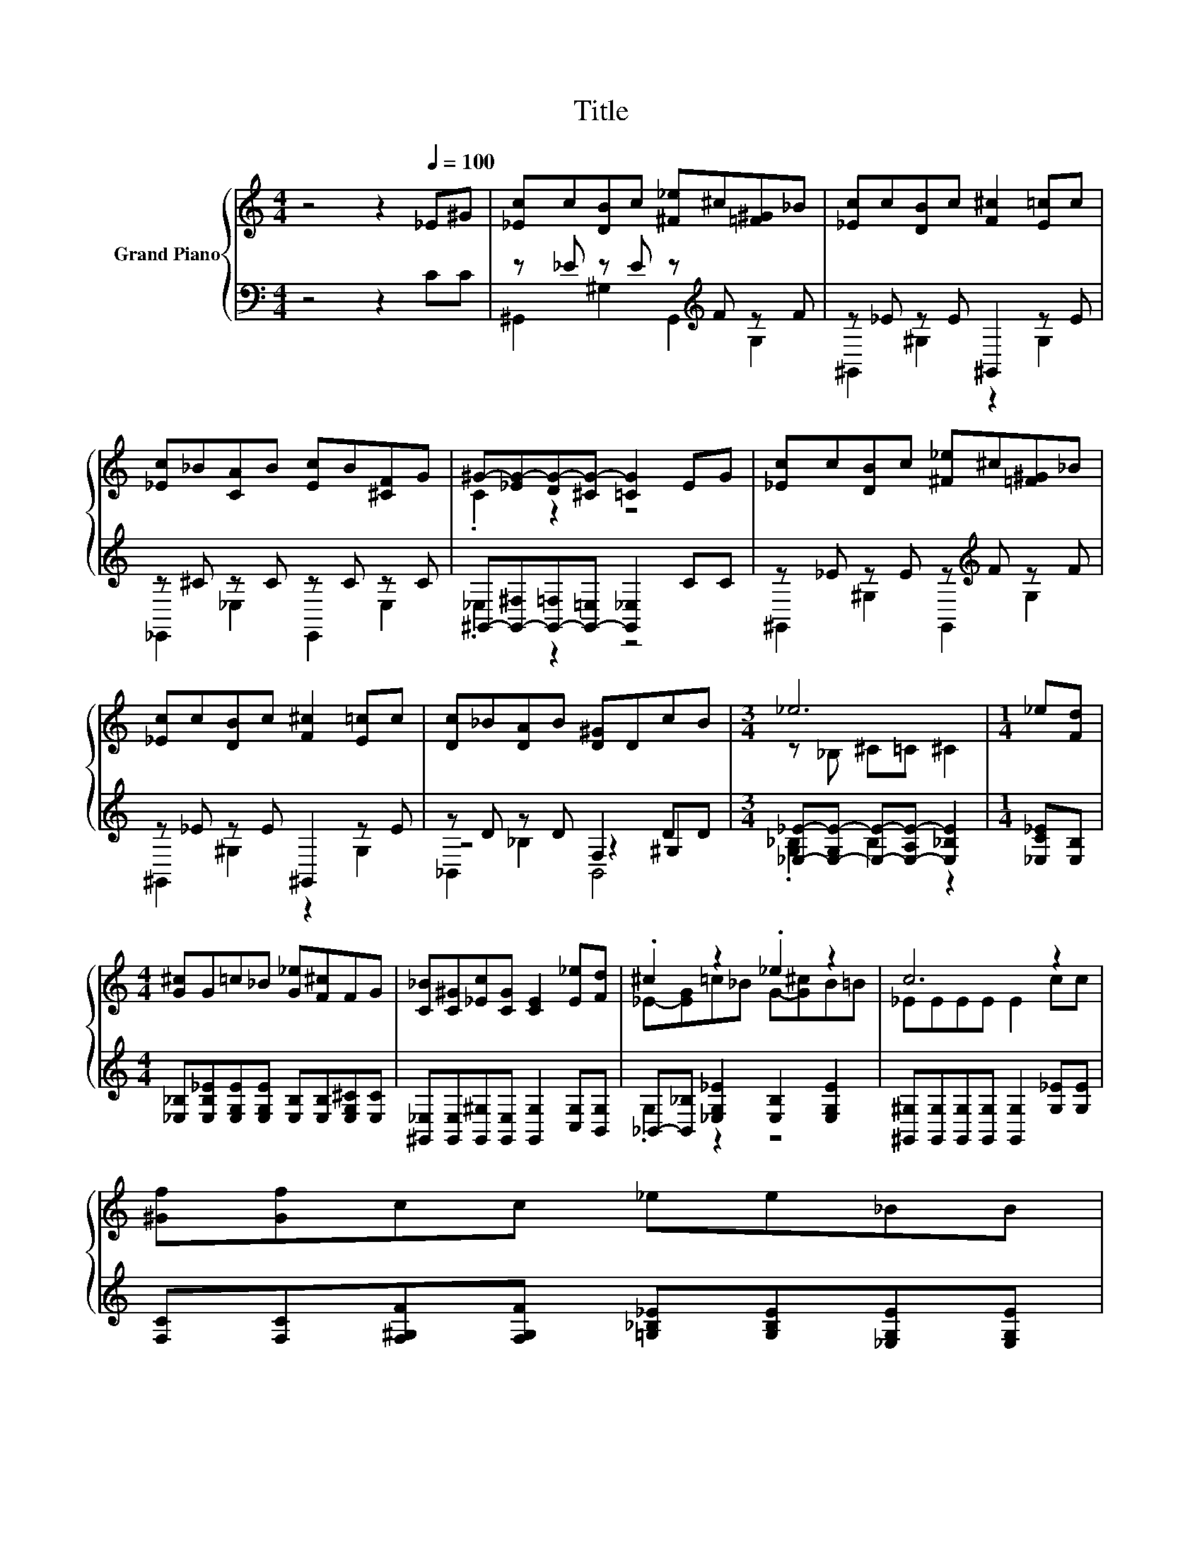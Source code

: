 X:1
T:Title
%%score { ( 1 4 ) | ( 2 3 5 ) }
L:1/8
M:4/4
K:C
V:1 treble nm="Grand Piano"
V:4 treble 
V:2 bass 
V:3 bass 
V:5 bass 
V:1
 z4 z2[Q:1/4=100] _E^G | [_Ec]c[DB]c [^F_e]^c[=F^G]_B | [_Ec]c[DB]c [F^c]2 [E=c]c | %3
 [_Ec]_B[CA]B [Ec]B[^CF]G | ^G-[_EG-][DG-][^CG-] [=CG]2 EG | [_Ec]c[DB]c [^F_e]^c[=F^G]_B | %6
 [_Ec]c[DB]c [F^c]2 [E=c]c | [Dc]_B[DA]B [D^G]DcB |[M:3/4] _e6 |[M:1/4] _e[Fd] | %10
[M:4/4] [G^c]G=c_B [G_e][F^c]FG | [C_B][C^G][_Ec][CG] [CE]2 [E_e][Fd] | .^c2 z2 ._e2 z2 | c6 z2 | %14
 [^Gf][Gf]cc _ee_BB | %15
[M:9/8] cc[F^c] [Fc] [DFG]2- [DFG][CEG][CEG][Q:1/4=97][Q:1/4=94][Q:1/4=91][Q:1/4=88][Q:1/4=84][Q:1/4=81][Q:1/4=78] | %16
[M:4/4] [CF^G][CFG][^CF_B][F=B] c_e c>B |[M:3/4] [C^G]6 |] %18
V:2
 z4 z2 CC | z _E z E z[K:treble] F z F | z _E z E ^G,,2 z E | z ^C z C z C z C | %4
 ^G,,-[G,,-^F,][G,,-=F,][G,,-=E,] [G,,_E,]2 CC | z _E z E z[K:treble] F z F | z _E z E ^G,,2 z E | %7
 z D z D F,2 DD |[M:3/4] [_E,_E]-[E,-G,E-] [E,E]-[E,-A,E-] [E,_B,E]2 |[M:1/4] [_E,C_E][E,B,] | %10
[M:4/4] [_E,_B,][E,B,_E][E,G,E][E,G,E] [E,B,][E,B,][E,G,^C][E,C] | %11
 [^G,,_E,][G,,E,][G,,^G,][G,,E,] [G,,G,]2 [C,G,][B,,G,] | %12
 _B,,-[B,,_B,] [_E,G,_E]2 [E,B,]2 [E,G,E]2 | [^G,,^G,][G,,G,][G,,G,][G,,G,] [G,,G,]2 [G,_E][G,E] | %14
 [F,C][F,C][F,^G,F][F,G,F] [=G,_B,_E][G,B,E][_E,G,E][E,G,E] | %15
[M:9/8] [^G,_E][F,G,F][_B,,_B,] [B,,B,] =B,,2- B,,C,C, | %16
[M:4/4] F,F,^C,[D,^G,] [_E,G,_E][E,CE] [E,G,E]>[E,=G,^C] |[M:3/4] [^G,,^G,]6 |] %18
V:3
 x8 | ^G,,2 ^G,2 G,,2[K:treble] G,2 | ^G,,2 ^G,2 z2 G,2 | _E,,2 _E,2 E,,2 E,2 | ._E,2 z2 z4 | %5
 ^G,,2 ^G,2 G,,2[K:treble] G,2 | ^G,,2 ^G,2 z2 G,2 | z4 z2 ^G,2 |[M:3/4] .[G,_B,]2 B,2 z2 | %9
[M:1/4] x2 |[M:4/4] x8 | x8 | .G,2 z2 z4 | x8 | x8 |[M:9/8] x9 |[M:4/4] x8 |[M:3/4] x6 |] %18
V:4
 x8 | x8 | x8 | x8 | .C2 z2 z4 | x8 | x8 | x8 |[M:3/4] z _B, ^C=C ^C2 |[M:1/4] x2 |[M:4/4] x8 | %11
 x8 | _E-[EG]=c_B G-[G^c]B=B | _EEEE E2 cc | x8 |[M:9/8] x9 |[M:4/4] x8 |[M:3/4] x6 |] %18
V:5
 x8 | x5[K:treble] x3 | x8 | x8 | x8 | x5[K:treble] x3 | x8 | _B,,2 _B,2 B,,4 |[M:3/4] x6 | %9
[M:1/4] x2 |[M:4/4] x8 | x8 | x8 | x8 | x8 |[M:9/8] x9 |[M:4/4] x8 |[M:3/4] x6 |] %18

